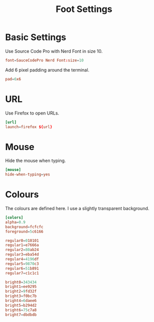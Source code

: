 #+title: Foot Settings
* Basic Settings
Use Source Code Pro with Nerd Font in size 10.
#+begin_src conf :tangle ~/.config/foot.ini :mkdirp yes
  font=SauceCodePro Nerd Font:size=10
#+end_src

Add 6 pixel padding around the terminal.
#+begin_src conf :tangle ~/.config/foot.ini :mkdirp yes
  pad=6x6
#+end_src

* URL
Use Firefox to open URLs.
#+begin_src conf :tangle ~/.config/foot.ini :mkdirp yes
  [url]
  launch=firefox ${url}
#+end_src

* Mouse
Hide the mouse when typing.
#+begin_src conf :tangle ~/.config/foot.ini :mkdirp yes
  [mouse]
  hide-when-typing=yes
#+end_src

* Colours
The colours are defined here. I use a slightly transparent background.
#+begin_src conf :tangle ~/.config/foot.ini :mkdirp yes
  [colors]
  alpha=0.9
  background=fcfcfc
  foreground=5c6166

  regular0=010101
  regular1=e7666a
  regular2=80ab24
  regular3=eba54d
  regular4=4196df
  regular5=9870c3
  regular6=51b891
  regular7=c1c1c1

  bright0=343434
  bright1=ee9295
  bright2=9fd32f
  bright3=f0bc7b
  bright4=6daee6
  bright5=b294d2
  bright6=75c7a8
  bright7=dbdbdb
#+end_src
